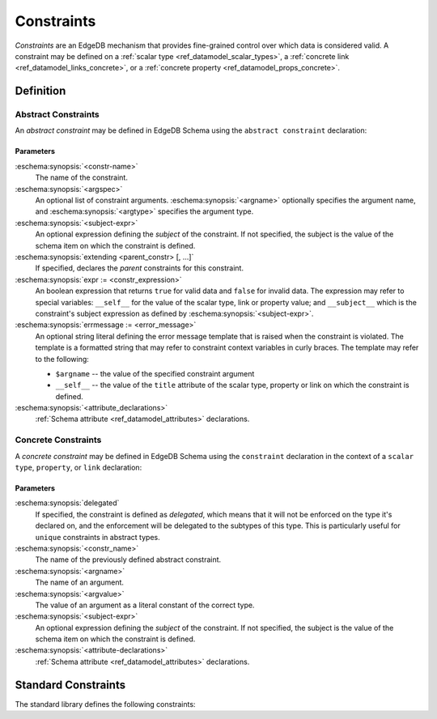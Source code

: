 .. _ref_datamodel_constraints:

===========
Constraints
===========

*Constraints* are an EdgeDB mechanism that provides fine-grained control
over which data is considered valid.  A constraint may be defined on a
:ref:`scalar type <ref_datamodel_scalar_types>`, a
:ref:`concrete link <ref_datamodel_links_concrete>`, or a
:ref:`concrete property <ref_datamodel_props_concrete>`.


Definition
==========


Abstract Constraints
--------------------

An *abstract constraint* may be defined in EdgeDB Schema using the
``abstract constraint`` declaration:

.. eschema:synopsis::

    abstract constraint <constr-name> [( [<argspec>] [, ...] )]
            [on (<subject-expr>)]
            [extending [(] <parent-constr>, [, ...] [)] ]:
        [ expr := <constr-expression> ]
        [ errmessage := <error-message> ]
        [ <attribute-declarations> ]

    # where <argspec> is:

    [ $<argname>: ] <argtype>


Parameters
~~~~~~~~~~

:eschema:synopsis:`<constr-name>`
    The name of the constraint.

:eschema:synopsis:`<argspec>`
    An optional list of constraint arguments.
    :eschema:synopsis:`<argname>` optionally specifies
    the argument name, and :eschema:synopsis:`<argtype>`
    specifies the argument type.

:eschema:synopsis:`<subject-expr>`
    An optional expression defining the *subject* of the constraint.
    If not specified, the subject is the value of the schema item on
    which the constraint is defined.

:eschema:synopsis:`extending <parent_constr> [, ...]`
    If specified, declares the *parent* constraints for this constraint.

:eschema:synopsis:`expr := <constr_expression>`
    An boolean expression that returns ``true`` for valid data and
    ``false`` for invalid data.  The expression may refer to special
    variables: ``__self__`` for the value of the scalar type, link or
    property value; and ``__subject__`` which is the constraint's subject
    expression as defined by :eschema:synopsis:`<subject-expr>`.

:eschema:synopsis:`errmessage := <error_message>`
    An optional string literal defining the error message template that
    is raised when the constraint is violated.  The template is a formatted
    string that may refer to constraint context variables in curly braces.
    The template may refer to the following:

    - ``$argname`` -- the value of the specified constraint argument
    - ``__self__`` -- the value of the ``title`` attribute of the scalar type,
      property or link on which the constraint is defined.

:eschema:synopsis:`<attribute_declarations>`
    :ref:`Schema attribute <ref_datamodel_attributes>` declarations.


Concrete Constraints
--------------------

A *concrete constraint* may be defined in EdgeDB Schema using the
``constraint`` declaration in the context of a ``scalar type``, ``property``,
or ``link`` declaration:

.. eschema:synopsis::

    { scalar type | type | abstract link } <subject-item>:
        <constraint-declaration>

    type <TypeName>:
        { link | property } <link-or-prop-name>:
            <constraint-declaration>

    abstract link <link-name>:
        property <prop-name>:
            <constraint-declaration>

    # where <constraint-declaration> is:

        [ delegated ] constraint <constr_name>
                [( [$<argname> := ] <argvalue> [, ...] )]
                [on (<subject-expr>)]:
            [ <attribute-declarations> ]

Parameters
~~~~~~~~~~

:eschema:synopsis:`delegated`
    If specified, the constraint is defined as *delegated*, which means
    that it will not be enforced on the type it's declared on, and
    the enforcement will be delegated to the subtypes of this type.
    This is particularly useful for ``unique`` constraints in abstract
    types.

:eschema:synopsis:`<constr_name>`
    The name of the previously defined abstract constraint.

:eschema:synopsis:`<argname>`
    The name of an argument.

:eschema:synopsis:`<argvalue>`
    The value of an argument as a literal constant of the correct type.

:eschema:synopsis:`<subject-expr>`
    An optional expression defining the *subject* of the constraint.
    If not specified, the subject is the value of the schema item on
    which the constraint is defined.

:eschema:synopsis:`<attribute-declarations>`
    :ref:`Schema attribute <ref_datamodel_attributes>` declarations.


Standard Constraints
====================

The standard library defines the following constraints:

.. eql:constraint:: std::enum(array<any>)

    :param $0: allowed values
    :paramtype $1: array<any>

    Specifies the list of allowed values directly.

    Example:

    .. code-block:: eschema

        scalar type status_t extending str:
            constraint enum (['Open', 'Closed', 'Merged'])

.. eql:constraint:: std::expression on (expr)

    Arbitrary constraint expression.

    Example:

    .. code-block:: eschema

        scalar type starts_with_a extending str:
            constraint expression on (__subject__[1] = 'A')

.. eql:constraint:: std::max(any)

    :param $0: maximum value
    :paramtype $1: any

    Specifies the maximum value for the subject.

    Example:

    .. code-block:: eschema

        scalar type max_100 extending int64:
            constraint max(100)

.. eql:constraint:: std::maxexclusive(any)

    :param $0: maximum value
    :paramtype $1: any

    Specifies the maximum value (as an open interval) for the subject.

    Example:

    .. code-block:: eschema

        scalar type maxex_100 extending int64:
            constraint maxexclusive(100)

.. eql:constraint:: std::maxlength(int64)

    :param $0: maximum length value
    :paramtype $1: int64

    Specifies the maximum length of subject string representation.

    Example:

    .. code-block:: eschema

        scalar type username_t extending str:
            constraint maxlength(30)

.. eql:constraint:: std::min(any)

    :param $0: minimum value
    :paramtype $1: any

    Specifies the minimum value for the subject.

    Example:

    .. code-block:: eschema

        scalar type non_negative extending int64:
            constraint min(0)

.. eql:constraint:: std::minexclusive(any)

    :param $0: minimum value
    :paramtype $1: any

    Specifies the minimum value (as an open interval) for the subject.

    Example:

    .. code-block:: eschema

        scalar type positive_float extending float64:
            constraint minexclusive(0)

.. eql:constraint:: std::minlength(int64)

    :param $0: minimum length value
    :paramtype $1: int64

    Specifies the minimum length of subject string representation.

    Example:

    .. code-block:: eschema

        scalar type four_decimal_places extending int64:
            constraint minlength(4)

.. eql:constraint:: std::regexp(str)

    :param $0: regular expression
    :paramtype $1: str

    Specifies that the string representation of the subject must match a
    regexp.

    Example:

    .. code-block:: eschema

        scalar type letters_only_t extending str:
            constraint regexp('[A-Za-z]*')

.. eql:constraint:: std::unique

    Specifies that the subject value must be unique.

    ``unique`` constraints can only be defined on concrete links or properties.

    Example:

    .. code-block:: eschema

        type User:
            required property name -> str:
                constraint unique
